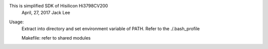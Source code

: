 This is simplified SDK of Hisilicon Hi3798CV200
                                  April, 27, 2017  Jack Lee

Usage:
    Extract into directory and set environment variable of PATH.
    Refer to the ./.bash_profile

    Makefile: refer to shared modules

